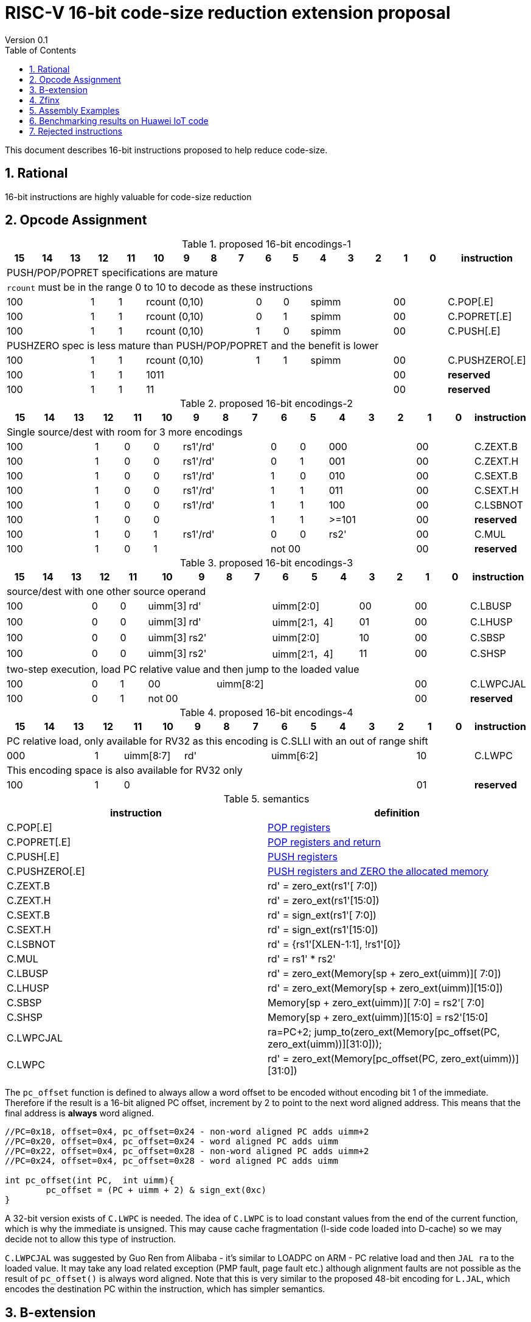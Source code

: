 = RISC-V 16-bit code-size reduction extension proposal
Version 0.1
:doctype: book
:encoding: utf-8
:lang: en
:toc: left
:toclevels: 4
:numbered:
:xrefstyle: short
:le: &#8804;
:rarr: &#8658;

This document describes 16-bit instructions proposed to help reduce code-size.

== Rational

16-bit instructions are highly valuable for code-size reduction

== Opcode Assignment

[#proposed-16bit-encodings-1]
.proposed 16-bit encodings-1 
[width="100%",options=header]
|=============================================================================================
| 15 | 14 | 13 | 12 | 11 | 10 | 9 | 8 | 7 | 6  | 5  | 4 | 3 | 2 | 1 | 0 |instruction         
17+|PUSH/POP/POPRET specifications are mature
17+|`rcount` must be in the range 0 to 10 to decode as these instructions
3+|  100       | 1  | 1  4+|rcount (0,10) | 0  | 0  3+| spimm   2+| 00  | C.POP[.E]
3+|  100       | 1  | 1  4+|rcount (0,10) | 0  | 1  3+| spimm   2+| 00  | C.POPRET[.E]
3+|  100       | 1  | 1  4+|rcount (0,10) | 1  | 0  3+| spimm   2+| 00  | C.PUSH[.E]
17+|PUSHZERO spec is less mature than PUSH/POP/POPRET and the benefit is lower
3+|  100       | 1  | 1  4+|rcount (0,10) | 1  | 1  3+| spimm   2+| 00  | C.PUSHZERO[.E]             
3+|  100       | 1  | 1  4+| 1011       5+|                     2+| 00  | *reserved*
3+|  100       | 1  | 1  2+| 11 7+|                             2+| 00  | *reserved*
|=============================================================================================

[#proposed-16bit-encodings-2]
.proposed 16-bit encodings-2 
[width="100%",options=header]
|=============================================================================================
| 15 | 14 | 13 | 12 | 11 | 10 | 9 | 8 | 7 | 6  | 5  | 4 | 3 | 2 | 1 | 0 |instruction         
17+|Single source/dest with room for 3 more encodings
3+|  100       | 1  | 0  | 0 3+| rs1'/rd' | 0  | 0  3+| 000     2+| 00  | C.ZEXT.B
3+|  100       | 1  | 0  | 0 3+| rs1'/rd' | 0  | 1  3+| 001     2+| 00  | C.ZEXT.H
3+|  100       | 1  | 0  | 0 3+| rs1'/rd' | 1  | 0  3+| 010     2+| 00  | C.SEXT.B
3+|  100       | 1  | 0  | 0 3+| rs1'/rd' | 1  | 1  3+| 011     2+| 00  | C.SEXT.H
3+|  100       | 1  | 0  | 0 3+| rs1'/rd' | 1  | 1  3+| 100     2+| 00  | C.LSBNOT
3+|  100       | 1  | 0  | 0 3+|          | 1  | 1  3+| >=101   2+| 00  | *reserved*
3+|  100       | 1  | 0  | 1 3+| rs1'/rd' | 0  | 0  3+| rs2'    2+| 00  | C.MUL
3+|  100       | 1  | 0  | 1 3+|        2+| not 00  3+|         2+| 00  | *reserved*
|=============================================================================================

[#proposed-16bit-encodings-3]
.proposed 16-bit encodings-3 
[width="100%",options=header]
|=============================================================================================
| 15 | 14 | 13 | 12 | 11 | 10 | 9 | 8 | 7 | 6  | 5  | 4 | 3 | 2 | 1 | 0 |instruction         
17+|source/dest with one other source operand
3+|  100       | 0  | 0  |uimm[3] 3+|     rd' 3+|uimm[2:0]    2+|00 2+|00 | C.LBUSP
3+|  100       | 0  | 0  |uimm[3] 3+|     rd' 3+|uimm[2:1，4] 2+|01 2+|00 | C.LHUSP
3+|  100       | 0  | 0  |uimm[3] 3+|    rs2' 3+|uimm[2:0]    2+|10 2+|00 | C.SBSP
3+|  100       | 0  | 0  |uimm[3] 3+|    rs2' 3+|uimm[2:1，4] 2+|11 2+|00 | C.SHSP
17+|two-step execution, load PC relative value and then jump to the loaded value
3+|  100       | 0  | 1 2+| 00     7+| uimm[8:2]                    2+|00 | C.LWPCJAL
3+|  100       | 0  | 1 2+| not 00 7+|                              2+|00 | *reserved*
|=============================================================================================

[#proposed-16bit-encodings-4]
.proposed 16-bit encodings-4 
[width="100%",options=header]
|=============================================================================================
| 15 | 14 | 13 | 12 | 11 | 10 | 9 | 8 | 7 | 6  | 5  | 4 | 3 | 2 | 1 | 0 |instruction         
17+|PC relative load, only available for RV32 as this encoding is C.SLLI with an out of range shift
3+|  000       | 1  2+| uimm[8:7] 3+| rd' 5+| uimm[6:2]         2+| 10  | C.LWPC
17+|This encoding space is also available for RV32 only
3+|  100       | 1  | 0  9+|                                    2+| 01  | *reserved*
|=============================================================================================

[#semantics]
.semantics
[width="100%",options=header]
|=======================================================================
|instruction    | definition
| C.POP[.E]     | https://github.com/riscv/riscv-code-size-reduction/blob/master/ISA%20proposals/Huawei/riscv_push_pop_extension_RV32_RV64.adoc[POP registers]
| C.POPRET[.E]  | https://github.com/riscv/riscv-code-size-reduction/blob/master/ISA%20proposals/Huawei/riscv_push_pop_extension_RV32_RV64.adoc[POP registers and return]
| C.PUSH[.E]    | https://github.com/riscv/riscv-code-size-reduction/blob/master/ISA%20proposals/Huawei/riscv_push_pop_extension_RV32_RV64.adoc[PUSH registers]
| C.PUSHZERO[.E]    | https://github.com/riscv/riscv-code-size-reduction/blob/master/ISA%20proposals/Huawei/riscv_push_pop_extension_RV32_RV64.adoc[PUSH registers and ZERO the allocated memory]
| C.ZEXT.B      | rd' = zero_ext(rs1'[ 7:0])
| C.ZEXT.H      | rd' = zero_ext(rs1'[15:0])
| C.SEXT.B      | rd' = sign_ext(rs1'[ 7:0])
| C.SEXT.H      | rd' = sign_ext(rs1'[15:0])
| C.LSBNOT      | rd' = {rs1'[XLEN-1:1], !rs1'[0]}
| C.MUL         | rd' = rs1' * rs2'
| C.LBUSP       | rd' = zero_ext(Memory[sp + zero_ext(uimm)][ 7:0])
| C.LHUSP       | rd' = zero_ext(Memory[sp + zero_ext(uimm)][15:0])
| C.SBSP        | Memory[sp + zero_ext(uimm)][ 7:0] = rs2'[ 7:0]
| C.SHSP        | Memory[sp + zero_ext(uimm)][15:0] = rs2'[15:0]
| C.LWPCJAL     | ra=PC+2; jump_to(zero_ext(Memory[pc_offset(PC, zero_ext(uimm))][31:0]));
| C.LWPC        | rd' = zero_ext(Memory[pc_offset(PC, zero_ext(uimm))][31:0])
|=======================================================================

The `pc_offset` function is defined to always allow a word offset to be encoded without encoding bit 1
of the immediate. Therefore if the result is a 16-bit aligned PC offset, increment by 2 to point to the next
word aligned address. This means that the final address is *always* word aligned.
[source,sourceCode,text]
----

//PC=0x18, offset=0x4, pc_offset=0x24 - non-word aligned PC adds uimm+2
//PC=0x20, offset=0x4, pc_offset=0x24 - word aligned PC adds uimm
//PC=0x22, offset=0x4, pc_offset=0x28 - non-word aligned PC adds uimm+2
//PC=0x24, offset=0x4, pc_offset=0x28 - word aligned PC adds uimm

int pc_offset(int PC,  int uimm){
        pc_offset = (PC + uimm + 2) & sign_ext(0xc)
}

----


A 32-bit version exists of `C.LWPC` is needed. The idea of `C.LWPC` is to load constant values from the end of the current function, which is why the immediate is unsigned. This may cause cache fragmentation (I-side code loaded into D-cache) so we may decide not to allow this type of instruction.

`C.LWPCJAL` was suggested by Guo Ren from Alibaba - it's similar to LOADPC on ARM - PC relative load and then `JAL ra` to the loaded value. It may take any load related exception (PMP fault, page fault etc.) although
alignment faults are not possible as the result of `pc_offset()` is always word aligned. Note that this is very similar to the proposed 48-bit encoding for `L.JAL`, which encodes the destination PC within the instruction, which has simpler semantics.

== B-extension

Note that the B-extension is required for 32-bit versions of the following instructions:

* `C.ZEXT.H`
* `C.SEXT.B`
* `C.SEXT.H`

For reference the B-extension is proposing the following 16-bit encodings.
Personally I wouldn't allocate 16-bit encodings specifically to RV64, and even less so to RV128.
`C.NOT` and `C.NEG` seem useful, and will be analysed. Currently there is no plan to benchmark RV128 code.

[#b-extension 16-bit encodings]
.b-extension proposed 16-bit encodings
[width="100%",options=header]
|=============================================================================================
| 15 | 14 | 13 | 12 | 11 | 10 | 9 | 8 | 7 | 6  | 5  | 4 | 3 | 2 | 1 | 0 |instruction         
17+|These are taken fromthe B-extension draft specification and are subject to change
3+|  011       |0 2+|00     3+| rs1'/rd'  5+| 00000             2+| 00  | C.NOT
3+|  011       |0 2+|01     3+| rs1'/rd'  5+| 00000             2+| 00  | C.NEG
3+|  011       |0 2+|10     3+| rs1'/rd'  5+| 00000             2+| 00  | C.ZEXT.W (RV64+)
3+|  011       |0 2+|11     3+| rs1'/rd'  5+| 00000             2+| 00  | C.ZEXT.D (RV128)
|=============================================================================================

[#b-extension-semantics]
.semantics
[width="100%",options=header]
|=======================================================================
|instruction    | definition
| C.NOT         | rd' = ~rs1'
| C.NEG         | rd' = -rs1'
|=======================================================================

== Zfinx

If Zfinx allows floating point encodings to be reused then we can add these instructions

[#Zfinx-extension 16-bit encodings]
.Zfinx-extension proposed 16-bit encodings
[width="100%",options=header]
|=============================================================================================
| 15 | 14 | 13 | 12 | 11 | 10 | 9 | 8 | 7 | 6  | 5  | 4 | 3 | 2 | 1 | 0 |instruction         
17+|D-extension load/stores
3+|  101     3+|uimm[0,4:3] 3+| rs1'      2+| uimm[2:1] 3+|rs2' 2+| 00  | C.SB  (behind C.FSD)
3+|  101     3+|uimm[0,4:3] 3+| rs1'      2+| uimm[2:1] 3+|rs2' 2+| 00  | C.LBU (behind C.FLD)
3+|  101     3+|uimm[0,4:3] 3+| rs1'      2+| uimm[2:1] 3+|rs2' 2+| 00  | C.SH  (behind C.FSDSP)
3+|  101     3+|uimm[0,4:3] 3+| rs1'      2+| uimm[2:1] 3+|rs2' 2+| 00  | C.LHU (behind C.FLDSP)
17+|F-extension load/stores, not yet allocated
3+|  111    11+|                                                2+| 00  | *reserved* (behind C.FSW)
3+|  011    11+|                                                2+| 00  | *reserved* (behind C.FLW)
3+|  111    11+|                                                2+| 10  | *reserved* (behind C.FSWSP)
3+|  011    11+|                                                2+| 10  | *reserved* (behind C.FLWSP)
|=============================================================================================

[#zfinx-semantics]
.Zfinx encodings semantics
[width="100%",options=header]
|=======================================================================
|instruction    | definition
| C.SB          | rd' = Memory[rs1'+zero_ext(uimm)][ 7:0] = rs2'[ 7:0]
| C.SH          | rd' = Memory[rs1'+zero_ext(uimm)][15:0] = rs2'[15:0]
| C.LBU         | rd' = zero_ext(Memory[rs1'+zero_ext(uimm)][ 7:0])
| C.LHU         | rd' = zero_ext(Memory[rs1'+zero_ext(uimm)][15:0])
|=======================================================================


== Assembly Examples

[source,sourceCode,text]
----
zext.b a5;      # a5 = zero_ext(a5[7:0])
zext.h a5;      # a5 = zero_ext(a5[15:0])
sext.b a5;      # a5 = sign_ext(a5[7:0])
sext.h a5;      # a5 = sign_ext(a5[15:0])

lbu a5,20(sp)   # a5 = zero_ext(Memory(sp+20)[ 7:0]), for 16-bit encoding immediate must be in range, the registers must be x8-x15
lhu a5,20(sp)   # a5 = zero_ext(Memory(sp+20)[15:0]), for 16-bit encoding immediate must be in range, the registers must be x8-x15
sb  a5,20(sp)   # Memory(sp+20)[ 7:0] = a5[ 7:0],     for 16-bit encoding immediate must be in range, the registers must be x8-x15
sh  a5,20(sp)   # Memory(sp+20)[15:0] = a5[15:0],     for 16-bit encoding immediate must be in range, the registers must be x8-x15

mul a5, a5, a6; # a5 = a5 * a6, for 16-bit encoding rd==rs1 and all registers are x8-x15      

lw  a5, 16(pc); # a5 = zero_extend(Memory[PC + 16<<2)[31:0]), for 16-bit encoding offset must be in range and rd=x8-x15
jal ra, 16(pc); # jump to Memory(pc_16), ra=PC+2, for 16-bit encoding offset must be in range, the link register must be ra

not a5          # a5 = ~a5 bitwise inversion
neg a5          # a5 = -a5 two's complement inversion

lbu a5,20(a4)   # a5 = zero_ext(Memory(a4+20)[ 7:0]), for 16-bit encoding immediate must be in range, the registers must be x8-x15
lhu a5,20(a4)   # a5 = zero_ext(Memory(a4+20)[15:0]), for 16-bit encoding immediate must be in range, the registers must be x8-x15
sb  a5,20(a4)   # Memory(a4+20)[ 7:0] = a5[ 7:0],     for 16-bit encoding immediate must be in range, the registers must be x8-x15
sh  a5,20(a4)   # Memory(a4+20)[15:0] = a5[15:0],     for 16-bit encoding immediate must be in range, the registers must be x8-x15

----

== Benchmarking results on Huawei IoT code

[#analysis_results]
.Analysis results
[width="100%",options=header]
|=======================================================================================================
| Instruction             | saving | status 
| C.SB, C.LBU, C.SH, C.LHU| 3.68%  | implemented in HCC and measured
| C.PUSH, C.POP, C.POPRET | 3.46%  | implemented in HCC and measured
| C.ZEXT.B, C.ZEXT.H      | 0.34%  | implemented in HCC and measured
| C.PUSHZERO              | 0.2%   | estimated - see email dated 2020/10/12 PUSHZERO
| C.LBUSP, C.SBSP         | 0.25%  | estimated
| C.LHUSP, C.SHSP         | 0.23%  | estimated
| C.MUL                   | 0.03%  | estimated - could be useful for other workloads?
| C.LSBNOT                | 0.02%  | estimated by finding "XORI 1" in the dump file - could be useful for other workloads?
| C.NOT                   | -      | no estimate
| C.SEXT.B, C.SEXT.H      | -      | no estimate
| C.LWPC                  | -      | no estimate
| C.LWPCJAL               | -      | no estimate
| C.NEG                   | -      | no estimate
| C.ZEXT.W, C.ZEXT.D      | -      | no estimate
|=======================================================================================================


== Rejected instructions

Jim Wilson pointed at that we should fix `-mno-strict-align` and mandate that cores which need `C.ORSLL[8|16|24]` support unaligned load/store, so that we don't need to assemble bytes into words

`C.RORI` is only useful under limited circumstances


